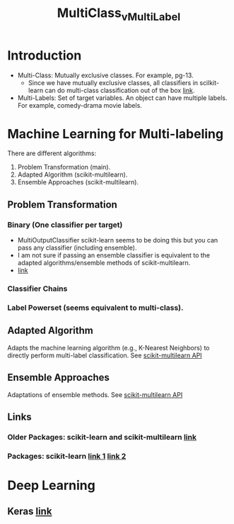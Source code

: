#+TITLE: MultiClass_v_MultiLabel

* Introduction
  - Multi-Class: Mutually exclusive classes. For example, pg-13.
    - Since we have mutually exclusive classes, all classifiers in scilkit-learn can
      do multi-class classification out of the box [[https://scikit-learn.org/stable/modules/multiclass.html#multiclass-classification][link]].
  - Multi-Labels: Set of target variables. An object can have multiple labels.
    For example, comedy-drama movie labels.

* Machine Learning for Multi-labeling
There are different algorithms:
1. Problem Transformation (main).
2. Adapted Algorithm (scikit-multilearn).
3. Ensemble Approaches (scikit-multilearn).
** Problem Transformation
*** Binary (One classifier per target)
    - MultiOutputClassifier scikit-learn seems to be doing this but you can pass any classifier (including ensemble).
    - I am not sure if passing an ensemble classifier is equivalent to the adapted algorithms/ensemble methods of scikit-multilearn.
    - [[https://scikit-learn.org/stable/modules/multiclass.html#multilabel-classification][link]]
*** Classifier Chains
*** Label Powerset (seems equivalent to multi-class).
** Adapted Algorithm
  Adapts the machine learning algorithm (e.g., K-Nearest Neighbors) to directly perform multi-label classification.
  See [[http://scikit.ml/api/skmultilearn.html][scikit-multilearn API]]
** Ensemble Approaches
   Adaptations of ensemble methods.
  See [[http://scikit.ml/api/skmultilearn.html][scikit-multilearn API]]
** Links
*** Older Packages: scikit-learn and scikit-multilearn [[https://www.analyticsvidhya.com/blog/2017/08/introduction-to-multi-label-classification/][link]]
*** Packages: scikit-learn [[https://scikit-learn.org/stable/modules/multiclass.html#multilabel-classification][link 1]] [[https://scikit-learn.org/stable/modules/generated/sklearn.multioutput.MultiOutputClassifier.html#sklearn.multioutput.MultiOutputClassifier][link 2]]

* Deep Learning
** Keras [[https://stackabuse.com/python-for-nlp-multi-label-text-classification-with-keras/][link]]
